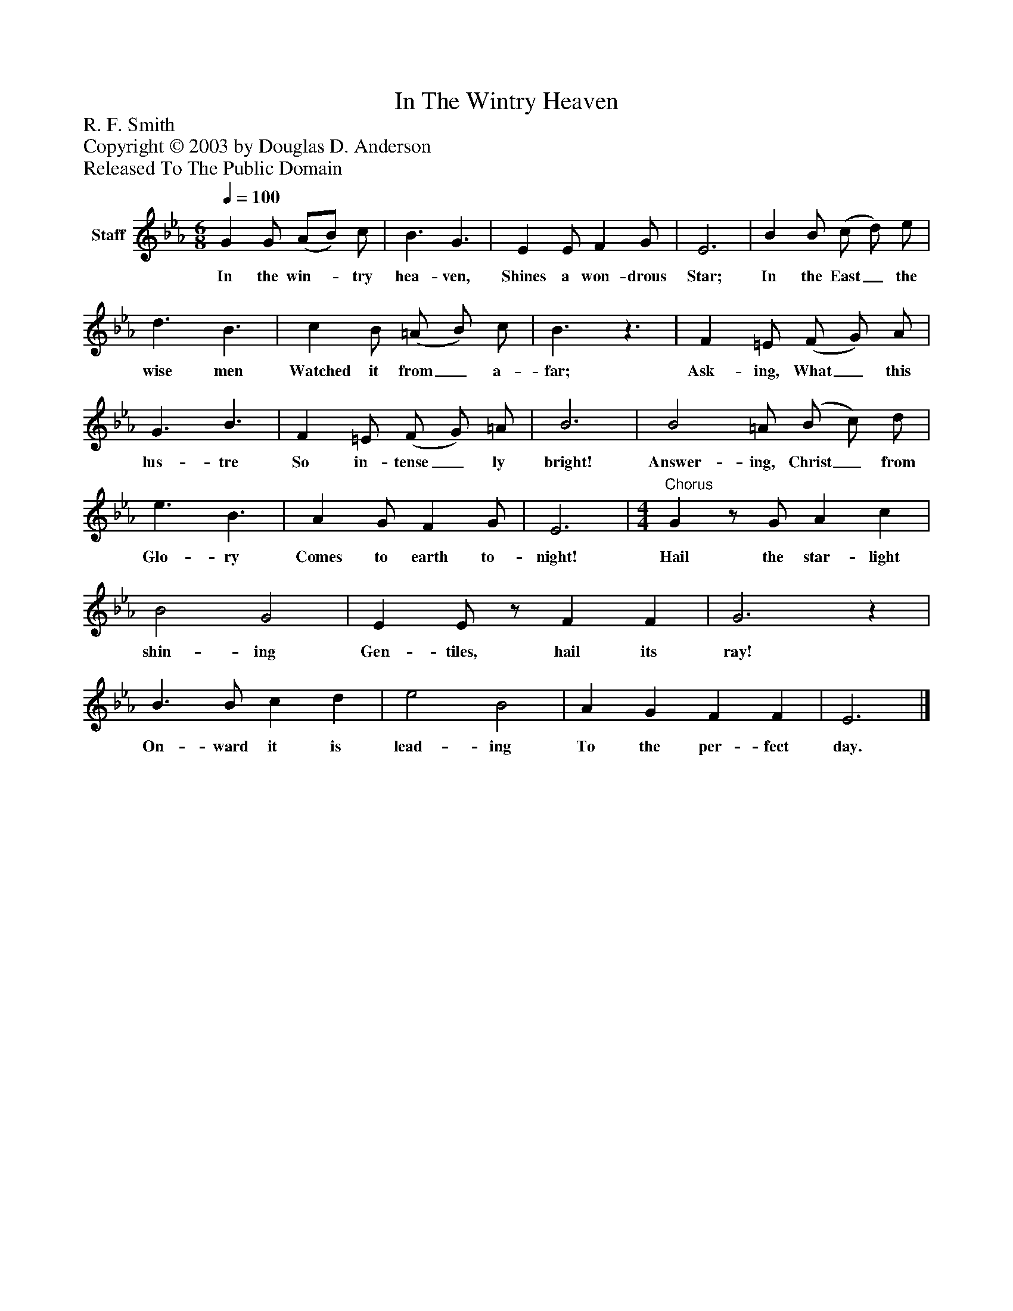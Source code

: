 %%abc-creator mxml2abc 1.4
%%abc-version 2.0
%%continueall true
%%titletrim true
%%titleformat A-1 T C1, Z-1, S-1
X: 0
T: In The Wintry Heaven
Z: R. F. Smith
Z: Copyright © 2003 by Douglas D. Anderson
Z: Released To The Public Domain
L: 1/4
M: 6/8
Q: 1/4=100
V: P1 name="Staff"
%%MIDI program 1 19
K: Eb
[V: P1]  G G/ (A/B/) c/ | B3/ G3/ | E E/ F G/ | E3 | B B/ (c/ d/) e/ | d3/ B3/ | c B/ (=A/ B/) c/ | B3/z3/ | F =E/ (F/ G/) A/ | G3/ B3/ | F =E/ (F/ G/) =A/ | B3 | B2 =A/ (B/ c/) d/ | e3/ B3/ | A G/ F G/ | E3 | [M: 4/4] "^Chorus" Gz/ G/ A c | B2 G2 | E E/z/ F F | G3z | B3/ B/ c d | e2 B2 | A G F F | E3|]
w: In the win-_ try hea- ven, Shines a won- drous Star; In the East_ the wise men Watched it from_ a- far; Ask- ing, What_ this lus- tre So in- tense_ ly bright! Answer- ing, Christ_ from Glo- ry Comes to earth to- night! Hail the star- light shin- ing Gen- tiles, hail its ray! On- ward it is lead- ing To the per- fect day.

